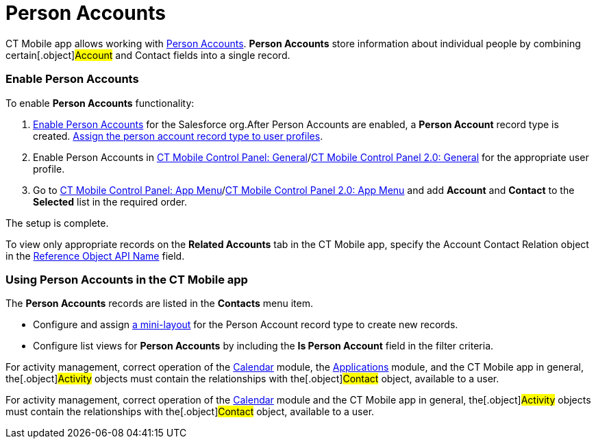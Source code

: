 = Person Accounts

CT Mobile app allows working with
https://help.salesforce.com/articleView?id=account_person.htm&r=https%3A%2F%2Fwww.google.com%2F&type=5[Person
Accounts]. *Person Accounts* store information about individual people
by combining certain[.object]#Account# and
[.object]#Contact# fields into a single record.

[[h2_693098374]]
=== Enable Person Accounts

To enable *Person Accounts* functionality:

. https://help.salesforce.com/articleView?id=account_person_enable.htm&type=5[Enable
Person Accounts] for the Salesforce org.​
After Person Accounts are enabled, a *Person Account* record type is
created.
https://help.salesforce.com/articleView?id=users_profiles_record_types.htm&type=5&language=en_US[Assign
the person account record type to user profiles].
. Enable Person Accounts in
xref:ios/admin-guide/ct-mobile-control-panel/ct-mobile-control-panel-general.adoc#h3_471160840[CT Mobile Control
Panel:
General]/xref:ios/admin-guide/ct-mobile-control-panel-new/ct-mobile-control-panel-general-new.adoc#h3_471160840[CT
Mobile Control Panel 2.0: General] for the appropriate user profile.
. ​Go to xref:ios/admin-guide/ct-mobile-control-panel/ct-mobile-control-panel-app-menu.adoc[CT Mobile Control
Panel: App Menu]/xref:ios/admin-guide/ct-mobile-control-panel-new/ct-mobile-control-panel-app-menu-new.adoc[CT
Mobile Control Panel 2.0: App Menu] and add *Account* and *Contact* to
the *Selected* list in the required order.

The setup is complete.

To view only appropriate records on the *Related Accounts* tab in the CT
Mobile app, specify the [.topBar .object]#Account Contact Relation#
object in the
xref:ios/admin-guide/ct-mobile-control-panel/ct-mobile-control-panel-general.adoc#h3_494016929[Reference Object
API Name] field.

[[h2_1162752891]]
=== Using Person Accounts in the CT Mobile app

The *Person Accounts* records are listed in the *Contacts* menu item.

* Configure and assign xref:ios/admin-guide/mini-layouts.adoc[a mini-layout] for the
Person Account record type to create new records.
* Configure list views for *Person Accounts* by including the *Is Person
Account* field in the filter criteria.



//tag::ios,andr,win[]

For activity management, correct operation of the
xref:ios/mobile-application/mobile-application-modules/calendar/index.adoc[Calendar] module, the
xref:ios/mobile-application/mobile-application-modules/applications/index.adoc[Applications] module, and the CT Mobile app in
general, the[.object]#Activity# objects must contain the
relationships with the[.object]#Contact# object, available to a
user.

//tag::kotlin[]

For activity management, correct operation of the
xref:ios/mobile-application/mobile-application-modules/calendar/index.adoc[Calendar] module and the CT Mobile app in general,
the[.object]#Activity# objects must contain the relationships
with the[.object]#Contact# object, available to a user.

